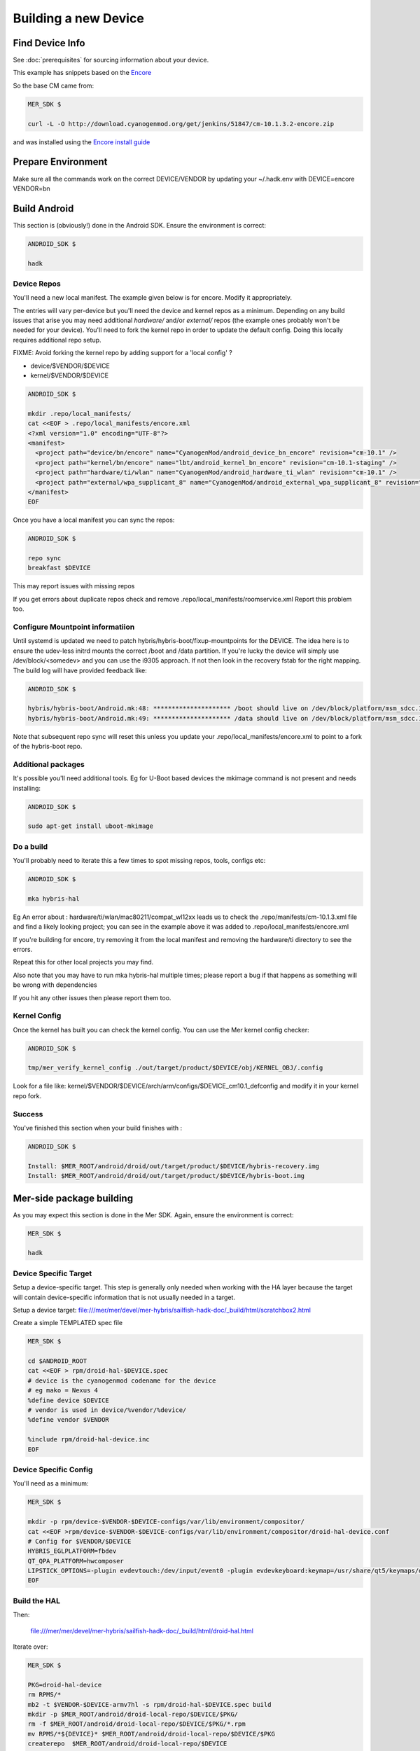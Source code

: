 Building a new Device
=====================

Find Device Info
----------------

See :doc:`prerequisites` for sourcing information about your device.

This example has snippets based on the Encore_

.. _Encore: http://wiki.cyanogenmod.org/w/Encore_Info

So the base CM came from:

.. code-block:: console

  MER_SDK $

  curl -L -O http://download.cyanogenmod.org/get/jenkins/51847/cm-10.1.3.2-encore.zip

and was installed using the `Encore install guide`_

.. _`Encore install guide`: http://wiki.cyanogenmod.org/w/Install_CM_for_encore

Prepare Environment
-------------------

Make sure all the commands work on the correct DEVICE/VENDOR by updating your ~/.hadk.env with DEVICE=encore VENDOR=bn

Build Android
-------------

This section is (obviously!) done in the Android SDK. Ensure the environment is correct:

.. code-block:: console

  ANDROID_SDK $

  hadk

Device Repos
````````````

You'll need a new local manifest. The example given below is for encore. Modify it appropriately.

The entries will vary per-device but you'll need the device and kernel repos as a minimum. Depending on any build issues that arise you may need additional `hardware/` and/or `external/` repos (the example ones probably won't be needed for your device). You'll need to fork the kernel repo in order to update the default config. Doing this locally requires additional repo setup.

FIXME: Avoid forking the kernel repo by adding support for a 'local config' ?

* device/$VENDOR/$DEVICE
* kernel/$VENDOR/$DEVICE

.. code-block:: console

  ANDROID_SDK $

  mkdir .repo/local_manifests/
  cat <<EOF > .repo/local_manifests/encore.xml
  <?xml version="1.0" encoding="UTF-8"?>
  <manifest>
    <project path="device/bn/encore" name="CyanogenMod/android_device_bn_encore" revision="cm-10.1" />
    <project path="kernel/bn/encore" name="lbt/android_kernel_bn_encore" revision="cm-10.1-staging" />
    <project path="hardware/ti/wlan" name="CyanogenMod/android_hardware_ti_wlan" revision="cm-10.1" />
    <project path="external/wpa_supplicant_8" name="CyanogenMod/android_external_wpa_supplicant_8" revision="cm-10.1" />
  </manifest>
  EOF

Once you have a local manifest you can sync the repos:

.. code-block:: console

  ANDROID_SDK $

  repo sync
  breakfast $DEVICE

This may report issues with missing repos

If you get errors about duplicate repos check and remove .repo/local_manifests/roomservice.xml
Report this problem too.

Configure Mountpoint informatiion
`````````````````````````````````

Until systemd is updated we need to patch hybris/hybris-boot/fixup-mountpoints for the DEVICE. The idea here is to ensure the udev-less initrd mounts the correct /boot and /data partition. If you're lucky the device will simply use /dev/block/<somedev> and you can use the i9305 approach. If not then look in the recovery fstab for the right mapping. The build log will have provided feedback like:

.. code-block:: console

  ANDROID_SDK $

  hybris/hybris-boot/Android.mk:48: ********************* /boot should live on /dev/block/platform/msm_sdcc.1/by-name/boot
  hybris/hybris-boot/Android.mk:49: ********************* /data should live on /dev/block/platform/msm_sdcc.1/by-name/userdata


Note that subsequent repo sync will reset this unless you update your
.repo/local_manifests/encore.xml to point to a fork of the hybris-boot repo.

Additional packages
```````````````````

It's possible you'll need additional tools. Eg for U-Boot based devices the mkimage command is not present and needs installing:

.. code-block:: console

  ANDROID_SDK $

  sudo apt-get install uboot-mkimage


Do a build
``````````

You'll probably need to iterate this a few times to spot missing repos, tools, configs etc:

.. code-block:: console

  ANDROID_SDK $

  mka hybris-hal

Eg An error about : hardware/ti/wlan/mac80211/compat_wl12xx leads us to check the .repo/manifests/cm-10.1.3.xml file and find a likely looking project; you can see in the example above it was added to .repo/local_manifests/encore.xml

If you're building for encore, try removing it from the local manifest and removing the hardware/ti directory to see the errors.

Repeat this for other local projects you may find.

Also note that you may have to run mka hybris-hal multiple times; please report a bug if that happens as something will be wrong with dependencies

If you hit any other issues then please report them too.

Kernel Config
`````````````

Once the kernel has built you can check the kernel config. You can use the Mer kernel config checker:

.. code-block:: console

  ANDROID_SDK $

  tmp/mer_verify_kernel_config ./out/target/product/$DEVICE/obj/KERNEL_OBJ/.config

Look for a file like: kernel/$VENDOR/$DEVICE/arch/arm/configs/$DEVICE_cm10.1_defconfig and modify it in your kernel repo fork.


Success
```````

You've finished this section when your build finishes with :


.. code-block:: console

  ANDROID_SDK $

  Install: $MER_ROOT/android/droid/out/target/product/$DEVICE/hybris-recovery.img
  Install: $MER_ROOT/android/droid/out/target/product/$DEVICE/hybris-boot.img


Mer-side package building
-------------------------

As you may expect this section is done in the Mer SDK. Again, ensure the environment is correct:

.. code-block:: console

  MER_SDK $

  hadk

Device Specific Target
``````````````````````

Setup a device-specific target. This step is generally only needed when working with the HA layer because the target will contain device-specific information that is not usually needed in a target.

Setup a device target: file:///mer/mer/devel/mer-hybris/sailfish-hadk-doc/_build/html/scratchbox2.html

Create a simple TEMPLATED spec file

.. code-block:: console

  MER_SDK $

  cd $ANDROID_ROOT
  cat <<EOF > rpm/droid-hal-$DEVICE.spec
  # device is the cyanogenmod codename for the device
  # eg mako = Nexus 4
  %define device $DEVICE
  # vendor is used in device/%vendor/%device/
  %define vendor $VENDOR

  %include rpm/droid-hal-device.inc
  EOF

Device Specific Config
``````````````````````

You'll need as a minimum:

.. code-block:: console

  MER_SDK $

  mkdir -p rpm/device-$VENDOR-$DEVICE-configs/var/lib/environment/compositor/
  cat <<EOF >rpm/device-$VENDOR-$DEVICE-configs/var/lib/environment/compositor/droid-hal-device.conf
  # Config for $VENDOR/$DEVICE
  HYBRIS_EGLPLATFORM=fbdev
  QT_QPA_PLATFORM=hwcomposer
  LIPSTICK_OPTIONS=-plugin evdevtouch:/dev/input/event0 -plugin evdevkeyboard:keymap=/usr/share/qt5/keymaps/droid.qmap
  EOF


Build the HAL
`````````````

Then:

  file:///mer/mer/devel/mer-hybris/sailfish-hadk-doc/_build/html/droid-hal.html

Iterate over:

.. code-block:: console

  MER_SDK $

  PKG=droid-hal-device
  rm RPMS/*
  mb2 -t $VENDOR-$DEVICE-armv7hl -s rpm/droid-hal-$DEVICE.spec build
  mkdir -p $MER_ROOT/android/droid-local-repo/$DEVICE/$PKG/
  rm -f $MER_ROOT/android/droid-local-repo/$DEVICE/$PKG/*.rpm
  mv RPMS/*${DEVICE}* $MER_ROOT/android/droid-local-repo/$DEVICE/$PKG
  createrepo  $MER_ROOT/android/droid-local-repo/$DEVICE

Each time this is changed you'll need to update the target


HAL specific packages
`````````````````````

Target setup
''''''''''''

Setup to use droid headers

As a one off (per device-target) we need to add the local repo to our target:
.. code-block:: console

  MER_SDK $

   sb2 -t  $VENDOR-$DEVICE-armv7hl -R -msdk-install ssu ar local file://$MER_ROOT/android/droid-local-repo/$DEVICE

Check it's there:
.. code-block:: console

  MER_SDK $

  sb2 -t  $VENDOR-$DEVICE-armv7hl -R -msdk-install ssu lr

Now set the SDK target to use an up-to-date repo:
.. code-block:: console

  MER_SDK $

  sb2 -t  $VENDOR-$DEVICE-armv7hl -R -msdk-install ssu domain sales
  sb2 -t  $VENDOR-$DEVICE-armv7hl -R -msdk-install ssu dr sdk

And install the droid-hal-device headers:
.. code-block:: console

  MER_SDK $

  sb2 -t  $VENDOR-$DEVICE-armv7hl -R -msdk-install zypper ref
  sb2 -t  $VENDOR-$DEVICE-armv7hl -R -msdk-install zypper install droid-hal-$DEVICE-devel

If you rebuild the droid-side then you'll need to repeat the two commands above.


Build Area Setup
''''''''''''''''

Setup an area to build packages

.. code-block:: console

  MER_SDK $

  mkdir -p $MER_ROOT/devel/mer-hybris
  cd $MER_ROOT/devel/mer-hybris

Packages
''''''''

libhybris
~~~~~~~~~

First clone the src:

.. code-block:: console

  MER_SDK $

  PKG=libhybris
  cd $MER_ROOT/devel/mer-hybris
  git clone https://github.com/mer-hybris/libhybris.git
  cd libhybris

Some packages will use submodules:

.. code-block:: console

  MER_SDK $

  git submodule update  
  cd libhybris

Now use the mb2 command to build the package. This essentially runs a slightly modified rpmbuild using the scratchbox2 target. It also pulls in BuildRequire'd packages into the target (note that this makes the target 'dirty' and you may miss build dependencies. This should be caught during clean builds.)

.. code-block:: console

  MER_SDK $

  mb2 -s ../rpm/libhybris.spec -t  $VENDOR-$DEVICE-armv7hl build

Now add the packages you just built to the local repo and refresh the repo cache:

.. code-block:: console

  MER_SDK $

  mkdir -p $MER_ROOT/android/droid-local-repo/$DEVICE/$PKG/
  rm -f $MER_ROOT/android/droid-local-repo/$DEVICE/$PKG/*.rpm
  mv RPMS/*.rpm $MER_ROOT/android/droid-local-repo/$DEVICE/$PKG
  createrepo  $MER_ROOT/android/droid-local-repo/$DEVICE
  sb2 -t  $VENDOR-$DEVICE-armv7hl -R -msdk-install zypper ref

Note that all tar_git packaged RPMS built locally will be Version 0 Release 1

At this point, and for the libhybris package only, you can remove the mesa-llvmpipe packages from the target:
.. code-block:: console

  MER_SDK $

  sb2 -t  $VENDOR-$DEVICE-armv7hl -R -msdk-build zypper rm mesa-llvmpipe

Failure to do this will cause problems pulling in build requirements for other packages.


qt5-qpa-hwcomposer-plugin
~~~~~~~~~~~~~~~~~~~~~~~~~

.. code-block:: console

  MER_SDK $

  PKG=qt5-qpa-hwcomposer-plugin
  cd $MER_ROOT/devel/mer-hybris
  git clone https://github.com/mer-hybris/$PKG.git
  cd $PKG
  mb2 -s rpm/$PKG.spec -t  $VENDOR-$DEVICE-armv7hl build
  mkdir -p $MER_ROOT/android/droid-local-repo/$DEVICE/$PKG/
  rm -f $MER_ROOT/android/droid-local-repo/$DEVICE/$PKG/*.rpm
  mv RPMS/*.rpm $MER_ROOT/android/droid-local-repo/$DEVICE/$PKG
  createrepo  $MER_ROOT/android/droid-local-repo/$DEVICE
  sb2 -t  $VENDOR-$DEVICE-armv7hl -R -msdk-install zypper ref

sensorfw
~~~~~~~~

.. code-block:: console

  MER_SDK $

  PKG=sensorfw
  SPEC=sensorfw-qt5-hybris
  OTHER_RANDOM_NAME=hybris-libsensorfw-qt5

  cd $MER_ROOT/devel/mer-hybris
  git clone https://github.com/mer-hybris/$PKG.git
  cd $PKG
  mb2 -s rpm/$SPEC.spec -t  $VENDOR-$DEVICE-armv7hl build
  mkdir -p $MER_ROOT/android/droid-local-repo/$DEVICE/$PKG/
  rm -f $MER_ROOT/android/droid-local-repo/$DEVICE/$PKG/*.rpm
  mv RPMS/*.rpm $MER_ROOT/android/droid-local-repo/$DEVICE/$PKG
  createrepo  $MER_ROOT/android/droid-local-repo/$DEVICE
  sb2 -t  $VENDOR-$DEVICE-armv7hl -R -msdk-install zypper ref

ngfd-plugin-droid-vibrator
~~~~~~~~~~~~~~~~~~~~~~~~~~
.. code-block:: console

  MER_SDK $

  PKG=ngfd-plugin-droid-vibrator
  SPEC=$PKG

  cd $MER_ROOT/devel/mer-hybris
  git clone https://github.com/mer-hybris/$PKG.git
  cd $PKG
  mb2 -s rpm/$SPEC.spec -t  $VENDOR-$DEVICE-armv7hl build
  mkdir -p $MER_ROOT/android/droid-local-repo/$DEVICE/$PKG/
  rm -f $MER_ROOT/android/droid-local-repo/$DEVICE/$PKG/*.rpm
  mv RPMS/*.rpm $MER_ROOT/android/droid-local-repo/$DEVICE/$PKG
  createrepo  $MER_ROOT/android/droid-local-repo/$DEVICE
  sb2 -t  $VENDOR-$DEVICE-armv7hl -R -msdk-install zypper ref


pulseaudio-modules-droid
~~~~~~~~~~~~~~~~~~~~~~~~
.. code-block:: console

  MER_SDK $

  PKG=pulseaudio-modules-droid
  SPEC=$PKG

  cd $MER_ROOT/devel/mer-hybris
  git clone https://github.com/mer-hybris/$PKG.git
  cd $PKG
  mb2 -s rpm/$SPEC.spec -t  $VENDOR-$DEVICE-armv7hl build
  mkdir -p $MER_ROOT/android/droid-local-repo/$DEVICE/$PKG/
  rm -f $MER_ROOT/android/droid-local-repo/$DEVICE/$PKG/*.rpm
  mv RPMS/*.rpm $MER_ROOT/android/droid-local-repo/$DEVICE/$PKG
  createrepo  $MER_ROOT/android/droid-local-repo/$DEVICE
  sb2 -t  $VENDOR-$DEVICE-armv7hl -R -msdk-install zypper ref

